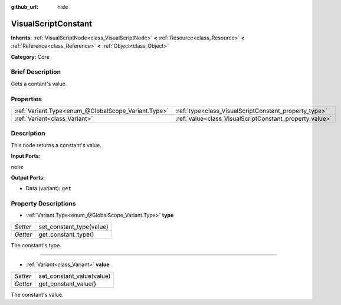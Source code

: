 :github_url: hide

.. Generated automatically by doc/tools/makerst.py in Godot's source tree.
.. DO NOT EDIT THIS FILE, but the VisualScriptConstant.xml source instead.
.. The source is found in doc/classes or modules/<name>/doc_classes.

.. _class_VisualScriptConstant:

VisualScriptConstant
====================

**Inherits:** :ref:`VisualScriptNode<class_VisualScriptNode>` **<** :ref:`Resource<class_Resource>` **<** :ref:`Reference<class_Reference>` **<** :ref:`Object<class_Object>`

**Category:** Core

Brief Description
-----------------

Gets a contant's value.

Properties
----------

+-----------------------------------------------------+---------------------------------------------------------+
| :ref:`Variant.Type<enum_@GlobalScope_Variant.Type>` | :ref:`type<class_VisualScriptConstant_property_type>`   |
+-----------------------------------------------------+---------------------------------------------------------+
| :ref:`Variant<class_Variant>`                       | :ref:`value<class_VisualScriptConstant_property_value>` |
+-----------------------------------------------------+---------------------------------------------------------+

Description
-----------

This node returns a constant's value.

**Input Ports:**

none

**Output Ports:**

- Data (variant): ``get``

Property Descriptions
---------------------

.. _class_VisualScriptConstant_property_type:

- :ref:`Variant.Type<enum_@GlobalScope_Variant.Type>` **type**

+----------+--------------------------+
| *Setter* | set_constant_type(value) |
+----------+--------------------------+
| *Getter* | get_constant_type()      |
+----------+--------------------------+

The constant's type.

----

.. _class_VisualScriptConstant_property_value:

- :ref:`Variant<class_Variant>` **value**

+----------+---------------------------+
| *Setter* | set_constant_value(value) |
+----------+---------------------------+
| *Getter* | get_constant_value()      |
+----------+---------------------------+

The constant's value.

